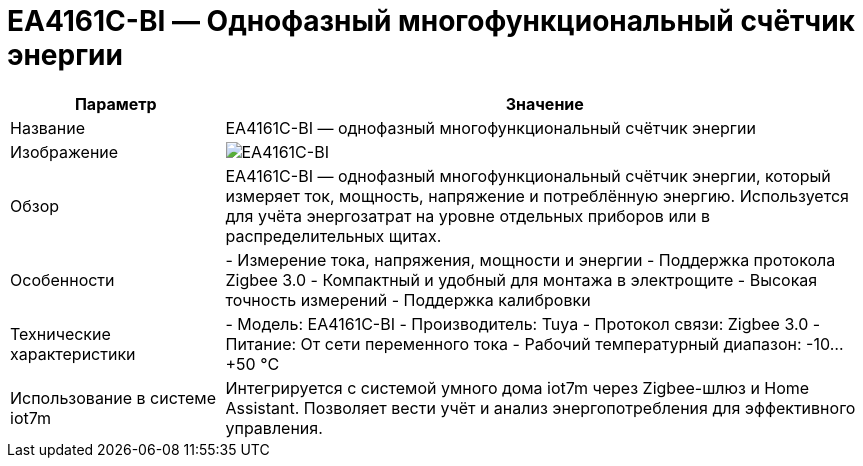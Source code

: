 = EA4161C-BI — Однофазный многофункциональный счётчик энергии

[cols="1,3", options="header"]
|===
| Параметр | Значение

| Название
| EA4161C-BI — однофазный многофункциональный счётчик энергии

| Изображение
| image:ea4161c-bi.png[EA4161C-BI]

| Обзор
| EA4161C-BI — однофазный многофункциональный счётчик энергии, который измеряет ток, мощность, напряжение и потреблённую энергию. Используется для учёта энергозатрат на уровне отдельных приборов или в распределительных щитах.

| Особенности
| - Измерение тока, напряжения, мощности и энергии
- Поддержка протокола Zigbee 3.0
- Компактный и удобный для монтажа в электрощите
- Высокая точность измерений
- Поддержка калибровки

| Технические характеристики
| - Модель: EA4161C-BI
- Производитель: Tuya
- Протокол связи: Zigbee 3.0
- Питание: От сети переменного тока
- Рабочий температурный диапазон: -10…+50 °C

| Использование в системе iot7m
| Интегрируется с системой умного дома iot7m через Zigbee-шлюз и Home Assistant. Позволяет вести учёт и анализ энергопотребления для эффективного управления.

|===